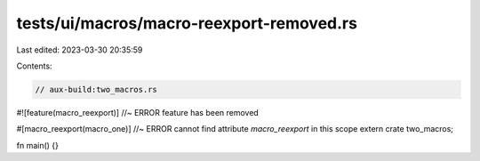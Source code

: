 tests/ui/macros/macro-reexport-removed.rs
=========================================

Last edited: 2023-03-30 20:35:59

Contents:

.. code-block:: rs

    // aux-build:two_macros.rs

#![feature(macro_reexport)] //~ ERROR feature has been removed

#[macro_reexport(macro_one)] //~ ERROR cannot find attribute `macro_reexport` in this scope
extern crate two_macros;

fn main() {}


